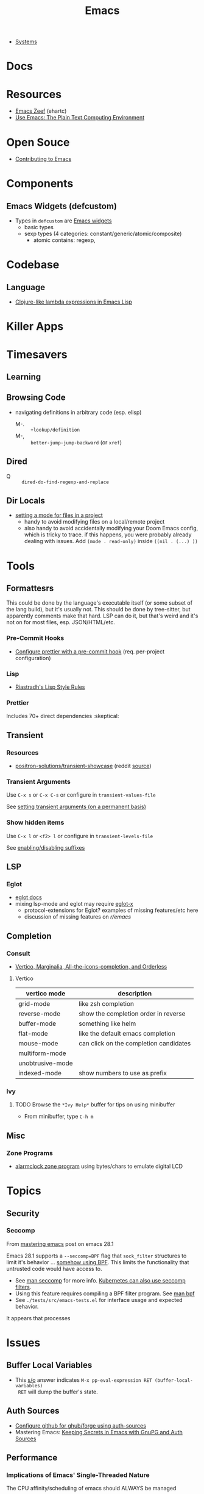 :PROPERTIES:
:ID:       6f769bd4-6f54-4da7-a329-8cf5226128c9
:END:
#+title: Emacs

+ [[id:83315604-b917-45e3-9366-afe6ba029a60][Systems]]

* Docs
* Resources
+ [[https://emacs.zeef.com/ehartc43214321][Emacs Zeef]] (ehartc)
+ [[https://www2.lib.uchicago.edu/keith/emacs/][Use Emacs: The Plain Text Computing Environment]]
* Open Souce

+ [[https://www.fosskers.ca/en/blog/contributing-to-emacs][Contributing to Emacs]]

* Components

** Emacs Widgets (defcustom)

+ Types in =defcustom= are [[https://www.gnu.org/software/emacs/manual/html_mono/widget.html][Emacs widgets]]
  - basic types
  - sexp types (4 categories: constant/generic/atomic/composite)
    - atomic contains: regexp,

* Codebase

** Language

+ [[https://klibert.pl/posts/emacs-short-lambda.html][Clojure-like lambda expressions in Emacs Lisp]]

* Killer Apps

* Timesavers

** Learning

** Browsing Code
+ navigating definitions in arbitrary code (esp. elisp)
  + M-. :: =+lookup/definition=
  + M-, :: =better-jump-jump-backward= (or =xref=)

** Dired
+ Q :: =dired-do-find-regexp-and-replace=

** Dir Locals
+ [[https://stackoverflow.com/questions/63578123/setting-a-mode-for-a-particular-file-using-dir-locals-el][setting a mode for files in a project]]
  - handy to avoid modifying files on a local/remote project
  - also handy to avoid accidentally modifying your Doom Emacs config, which is
    tricky to trace. if this happens, you were probably already dealing with
    issues. Add =(mode . read-only)= inside =((nil . (...) ))=

* Tools

** Formattesrs
This could be done by the language's executable itself (or some subset of the
lang build), but it's usually not.  This should be done by tree-sitter, but
apparently comments make that hard. LSP can do it, but that's weird and it's not
on for most files, esp. JSON/HTML/etc.

*** Pre-Commit Hooks
+ [[https://prettier.io/docs/en/precommit.html][Configure prettier with a pre-commit hook]] (req. per-project configuration)

*** Lisp
+ [[https://mumble.net/~campbell/scheme/style.txt][Riastradh's Lisp Style Rules]]

*** Prettier
Includes 70+ direct dependencies :skeptical:


** Transient

*** Resources
+ [[github:positron-solutions/transient-showcase][positron-solutions/transient-showcase]] (reddit [[https://www.reddit.com/r/emacs/comments/13dr57f/comment/jjnv4pi/?utm_source=reddit&utm_medium=web2x&context=3][source]])

*** Transient Arguments

Use =C-x s= or =C-x C-s= or configure in =transient-values-file=

See [[https://magit.vc/manual/transient/Enabling-and-Disabling-Suffixes.html][setting transient arguments (on a permanent basis)]]

*** Show hidden items

Use =C-x l= or =<f2> l= or configure in =transient-levels-file=

See [[https://magit.vc/manual/transient/Saving-Values.html#Saving-Values][enabling/disabling suffixes]]

** LSP

*** Eglot

+ [[https://joaotavora.github.io/eglot/#Customizing-Eglot][eglot docs]]
+ mixing lsp-mode and eglot may require [[https://github.com/nemethf/eglot-x][eglot-x]]
  - protocol-extensions for Eglot? examples of missing features/etc here
  - discussion of missing features on [[feature][r/emacs]]

** Completion
*** Consult
+ [[https://kristofferbalintona.me/posts/202202211546/][Vertico, Marginalia, All-the-icons-completion, and Orderless]]

**** Vertico

|------------------+----------------------------------------|
| vertico mode     | description                            |
|------------------+----------------------------------------|
| grid-mode        | like zsh completion                    |
| reverse-mode     | show the completion order in reverse   |
| buffer-mode      | something like helm                    |
| flat-mode        | like the default emacs completion      |
| mouse-mode       | can click on the completion candidates |
| multiform-mode   |                                        |
| unobtrusive-mode |                                        |
| indexed-mode     | show numbers to use as prefix          |
|------------------+----------------------------------------|

*** Ivy

**** TODO Browse the =*Ivy Help*= buffer for tips on using minibuffer
+ From minibuffer, type =C-h m=

** Misc

*** Zone Programs
+ [[https://lonely.town/@wasamasa/110295744723507841][alarmclock zone program]] using bytes/chars to emulate digital LCD

* Topics
** Security

*** Seccomp

From [[https://www.masteringemacs.org/article/whats-new-in-emacs-28-1][mastering emacs]] post on emacs 28.1

Emacs 28.1 supports a =--seccomp=BPF= flag that =sock_filter= structures to
limit it's behavior ... [[https://www.kernel.org/doc/html/latest/networking/filter.html][somehow using BPF]]. This limits the functionality that
untrusted code would have access to.

+ See [[https://www.man7.org/linux/man-pages//man2/seccomp.2.html][man seccomp]] for more info. [[https://kubernetes.io/docs/tutorials/security/seccomp/][Kubernetes can also use seccomp filters]].
+ Using this feature requires compiling a BPF filter program. See [[https://www.man7.org/linux/man-pages//man2/bpf.2.html][man bpf]]
+ See =./tests/src/emacs-tests.el= for interface usage and expected behavior.

It appears that processes

* Issues

** Buffer Local Variables

+ This [[https://stackoverflow.com/questions/6493331/how-to-print-all-the-defined-variables-in-emacs][s/o]] answer indicates =M-x pp-eval-expression RET (buffer-local-variables)
  RET= will dump the buffer's state.

** Auth Sources

+ [[https://magit.vc/manual/ghub/How-Ghub-uses-Auth_002dSource.html#How-Ghub-uses-Auth_002dSource][Configure github for ghub/forge using auth-sources]]
+ Mastering Emacs: [[https://www.masteringemacs.org/article/keeping-secrets-in-emacs-gnupg-auth-sources][Keeping Secrets in Emacs with GnuPG and Auth Sources]]

** Performance

*** Implications of Emacs' Single-Threaded Nature

The CPU affinity/scheduling of emacs should ALWAYS be managed

- the CPU of emacs should ALWAYS be set
- performance will greatly benefit if there are always cache hits for
  emacs-related CPU instruction execution
  - garbage collection is an emacs bottleneck
  - similarly, if a CPU's L1/L2 caches remain emacs process-specific for longer,
    then the performance benefits are extended
  - therefore, one core should (?) be like 97% dedicated to emacs
    - this will never lock the system
    - the assigned CPU core's for =emacsclient= processes may be irrelevant
    - if a policy can be implemented to avoid executing any process except emacs
      code on the emacs CPU (or numa node), then this will help accelerate emacs
      quite a bit.
    - however, since emacs-lisp is an interpreted language, it's unclear how the
      a language's VM tracks values/references/variables and how this maps to
      how the CPU ultimately tracks L2/L3 cache references
    - if it is clear to the kernel/scheduler & cpu cache metrics how valuable
      emacs data is for that process, then it's more likely to be persisted.

In other words, this tells us what [some of us understand] which is that:

#+begin_quote
HAVING ACCESS TO GRANULAR CONFIGURATION/CUSTOMIZATION IS EXTREMELY VALUBALE IN
SOME SITUATIONS
#+end_quote

Such, when combined with something else that most of us understand:

#+begin_quote
Emacs is incredibly unlikely to ever be multi-threaded ... without breaking most
packages, yielding an abyssal number of bugs and resulting in somehow making
emacs 10x more complicated than it already is.
#+end_quote

**** TODO perf implications of mgmt/scheduling of emacs client/server processes?

** Windows/Popups

+ 20.6 [[https://www.gnu.org/software/emacs/manual/html_node/emacs/Displaying-Buffers.html][Displaying a Buffer in a Window]]
+ 29.13 Displaying a Buffer in a Suitable Window
  - 29.13.6 [[https://www.gnu.org/software/emacs/manual/html_node/elisp/The-Zen-of-Buffer-Display.html][The Zen of Buffer Display]]
+ 29.27 [[https://www.gnu.org/software/emacs/manual/html_node/elisp/Window-Parameters.html][Window Parameters]]
+ 14.7 [[https://www.gnu.org/software/emacs/manual/html_node/emacs/Follow-Mode.html][Follow Mode]]

** Frames/Tabs

** Tree-sitter
+ [[https://karthinks.com/software/a-consistent-structural-editing-interface/][A consistent structural editing interface]] (comparison of structural editng options in emacs)

** System Programming

*** Detecting [[https://emacs.stackexchange.com/questions/31224/how-to-test-programmatically-whether-the-current-emacs-session-among-several][Whether Emacs Is Running As Daemon]]

This detects whether the focused Emacs frame is connected to a server. It will
return false if there is not another emacs process running as server.

#+begin_example emacs-lisp
(and (boundp 'server-process)
     (processp server-process)
     (server-running-p))
#+end_example

** Keybindings
*** Learning Keybindings
+ [[https://www.reddit.com/r/emacs/comments/ykm7in/creating_and_displaying_cheatsheets_of_keybindings/][Creating and displaying cheatsheets of keybindings]] (r/emacs) contains good ideas
for learning keybindings.

*** Embark bindings

From: [[https://www.reddit.com/r/emacs/comments/s2ma7b/embark_export_which_key_bindings_to_a_separate/][Embark export which key bindings to a separate buffer?]]

You can use embark (hit =C-h= after prefix, before which-key to get the following )

#+begin_example emacs-lisp
(use-package embark
  :bind
  ([remap describe-bindings] . embark-bindings)
  :custom
  (prefix-help-command #'embark-prefix-help-command))
#+end_example

You can also just press =C-h= after *any* prefix ... MIND.BLOWN. It brings up  =embark-prefix-help-command=, no need to disable which-key.

*** Identifying Keys/maps:

+ [[https://emacs.stackexchange.com/questions/653/how-can-i-find-out-in-which-keymap-a-key-is-bound][Where a key is bound]]

**** TODO find which keymaps a binding appears in.

** Saving with another users permissions

+ There is =(sudo-save)= and a trick where you =chmod= with =dired=
  - but these are prone to
+ There is also the =:w !sudo tee %= trick from vim
  - It could be adopted for emacs, but handing keyboard input is dicey.
  - Not ever =(shell-... )= commend in emacs-lisp is going to make the correct
    calls for authorization.
  - [[https://vi.stackexchange.com/questions/475/how-to-save-a-file-for-which-i-have-no-write-permissions/476#476][S/O issue one]] & [[https://stackoverflow.com/questions/2600783/how-does-the-vim-write-with-sudo-trick-work][S/O issue two]]

* Emacsen
** Lem (cl-lisp implementation)

See [[https://www.cliki.net/cl-emacs][cliki.net/cl-emacs]]
